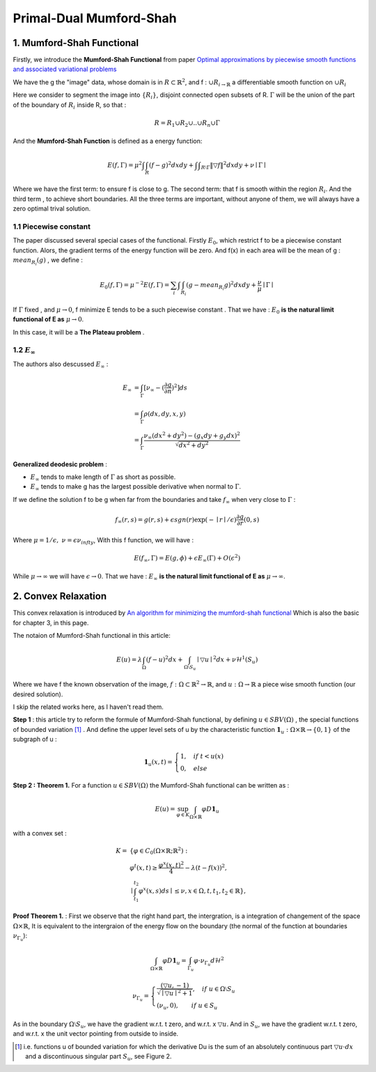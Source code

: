 Primal-Dual Mumford-Shah
===========================================

1. Mumford-Shah Functional
---------------------------------------

Firstly, we introduce the **Mumford-Shah Functional** from paper `Optimal approximations by piecewise smooth functions and associated variational problems <https://dash.harvard.edu/bitstream/handle/1/3637121/Mumford_OptimalApproxPiece.pdf?sequence%3D1>`_

We have the g the "image" data, whose domain is in :math:`R\subset \mathbb{R}^{2}`, and f : :math:`\cup R_{i \to \mathbb{R}}` a differentiable smooth function on :math:`\cup R_{i}`

Here we consider to segment the image into :math:`\{ R_{i}\}`, disjoint connected open subsets of R. :math:`\Gamma` will be the
union of the part of the boundary of :math:`R_{i}` inside R, so that :

.. math::
  R = R_{1}\cup R_{2}\cup .. \cup R_{n}\cup \Gamma

And the **Mumford-Shah Function** is defined as a energy function:

.. math::
  E(f, \Gamma) = \mu^{2} \int \int_{R}(f-g)^{2}dxdy + \int \int _{R\setminus \Gamma}\|\triangledown f \|^{2}dxdy + \nu \mid \Gamma\mid

Where we have the first term: to ensure f is close to g. The second term: that f is smooth within the region :math:`R_{i}`.
And the third term , to achieve short boundaries. All the three terms are important, without anyone of them, we will always have a zero optimal trival solution.

1.1 Piecewise constant
~~~~~~~~~~~~~~~~~~~~~~~~~~~~~

The paper discussed several special cases of the functional. Firstly :math:`E_{0}`, which restrict f to be a piecewise constant function.
Alors, the gradient terms of the energy function will be zero. And f(x) in each area will be the mean of g : :math:`mean_{R_{i}}(g)` , we define :

.. math::
  E_{0}(f,\Gamma) = \mu^{-2}E(f,\Gamma) = \sum_{i} \int \int_{R_{i}} (g - mean_{R_{i}}g)^{2}dxdy + \frac{\nu}{\mu}\mid \Gamma \mid

If :math:`\Gamma` fixed , and :math:`\mu\to 0`, f minimize E tends to be a such
piecewise constant . That we have : :math:`E_{0}` **is the natural limit functional of E as** :math:`\mu \to 0`.

In this case, it will be a **The Plateau problem** .

1.2 :math:`E_{\infty}`
~~~~~~~~~~~~~~~~~~~~~~~~~~

.. image:: images/geodesic.PNG
   :align: center

The authors also descussed :math:`E_{\infty}` :

.. math::
  \begin{align}
  E_{\infty} &= \int_{\Gamma}[\nu_{\infty} - (\frac{\partial g}{\partial n})^{2}]ds \\
  &= \int_{\Gamma}\rho(dx, dy, x, y) \\
  &= \int_{\Gamma} \frac{\nu_{\infty} (dx^{2}+dy^{2}) - (g_{x}dy + g_{y}dx)^{2} }{\sqrt{dx^{2} + dy^{2}}}
  \end{align}

**Generalized deodesic problem** :

* :math:`E_{\infty}` tends to make length of :math:`\Gamma` as short as possible.
* :math:`E_{\infty}` tends to make g has the largest possible derivative when normal to :math:`\Gamma`.

If we define the solution f to be g when far from the boundaries and take :math:`f_{\infty}` when very close to :math:`\Gamma` :

.. math::
  f_{\infty}(r,s) = g(r,s) + \epsilon sgn(r)\exp(-\mid r\mid / \epsilon)\frac{\partial g}{\partial r}(0,s)

Where :math:`\mu = 1/\epsilon, \ \nu = \epsilon \nu_{infty}`, With this f function, we will have :

.. math::
  E(f_{\infty}, \Gamma) = E(g, \phi) + \epsilon E_{\infty}(\Gamma) + O(\epsilon^{2})

While :math:`\mu \to \infty` we will have :math:`\epsilon \to 0`.
That we have : :math:`E_{\infty}` **is the natural limit functional of E as** :math:`\mu \to \infty`.

2. Convex Relaxation
---------------------------------

This convex relaxation is introduced by `An algorithm for minimizing the mumford-shah functional <https://ieeexplore.ieee.org/document/5459348>`_
Which is also the basic for chapter 3, in this page.

The notaion of Mumford-Shah functional in this article:

.. math::
  E(u) = \lambda \int_{\Omega}(f-u)^{2}dx + \int_{\Omega\setminus S_{u}} \mid\triangledown u\mid^{2}dx + \nu \mathcal{H}^{1}(S_{u})

Where we have f the known observation of the image, :math:`f:\Omega\subset \mathbb{R}^{2} \to \mathbb{R}`, and :math:`u:\Omega\to\mathbb{R}` a piece wise smooth function (our desired solution).

I skip the related works here, as I haven't read them.

**Step 1** : this article try to reform the formule of Mumford-Shah functional, by defining :math:`u\in SBV(\Omega)` , the special functions of bounded variation [1]_ .
And define the upper level sets of u by the characteristic function :math:`\mathbf{1}_{u} : \Omega \times \mathbb{R}\to \{0,1\}` of the subgraph of u :

.. math::
  \mathbf{1}_{u}(x,t) = \begin{cases} 1, \quad if \ t < u(x) \\
  0, \quad else \end{cases}

.. image:: images/sbv.PNG
   :align: center
   :width: 50%

**Step 2 : Theorem 1.** For a function :math:`u\in SBV(\Omega)` the Mumford-Shah functional can be
written as :

.. math::
  E(u) = \sup_{\varphi \in K}\int_{\Omega\times \mathbb{R}}\varphi D\mathbf{1}_{u}

with a convex set :

.. math::
  \begin{align}
  K = & \{  \varphi\in C_{0}(\Omega\times \mathbb{R}; \mathbb{R}^{2}): \\
  & \varphi^{t}(x,t) \ge \frac{\varphi^{x}(x,t)^{2}}{4} - \lambda (t-f(x))^{2}, \\
  &\mid \int_{t_{1}}^{t_{2}} \varphi^{x}(x,s)ds \mid \le \nu , x\in \Omega , t, t_{1}, t_{2}\in \mathbb{R} \},
  \end{align}

**Proof Theorem 1.** : First we observe that the right hand part, the intergration, is a integration of changement of the space :math:`\Omega\times \mathbb{R}`,
It is equivalent to the intergraion of the energy flow on the boundary (the normal of the function at boundaries :math:`\nu_{\Gamma_{u}}`):

.. math::
  \int_{\Omega\times \mathbb{R}}\varphi D\mathbf{1}_{u} = \int_{\Gamma_{u}}\varphi\cdot \nu_{\Gamma_{u}}d\mathcal{H}^{2}

.. math::
  \nu_{\Gamma_{u}} = \begin{cases}
  \frac{(\triangledown u, -1)}{\sqrt{\mid\triangledown u \mid^{2} +1}}, \quad if\ u \in \Omega\setminus S_{u} \\
  (\nu_{u},0), \quad \quad if\ u \in S_{u}
  \end{cases}

As in the boundary :math:`\Omega\setminus S_{u}`, we have the gradient w.r.t. t zero, and w.r.t. x :math:`\triangledown u`. And in :math:`S_{u}`, we have
the gradient w.r.t. t zero, and w.r.t. x the unit vector pointing from outside to inside.

.. [1] i.e. functions u of bounded variation for which the derivative Du is the sum of an absolutely  continuous part :math:`\triangledown u \cdot dx` and a discontinuous singular part :math:`S_{u}`, see Figure 2.
